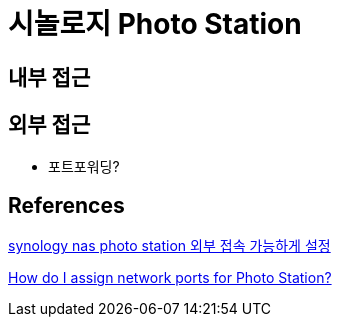 = 시놀로지 Photo Station

== 내부 접근

== 외부 접근
* 포트포워딩?

== References

https://www.lesstif.com/life/synology-nas-photo-station-76709991.html[synology nas photo station 외부 접속 가능하게 설정]

https://kb.synology.com/en-me/DSM/tutorial/How_do_I_assign_network_ports_for_my_Photo_Station[How do I assign network ports for Photo Station?]
